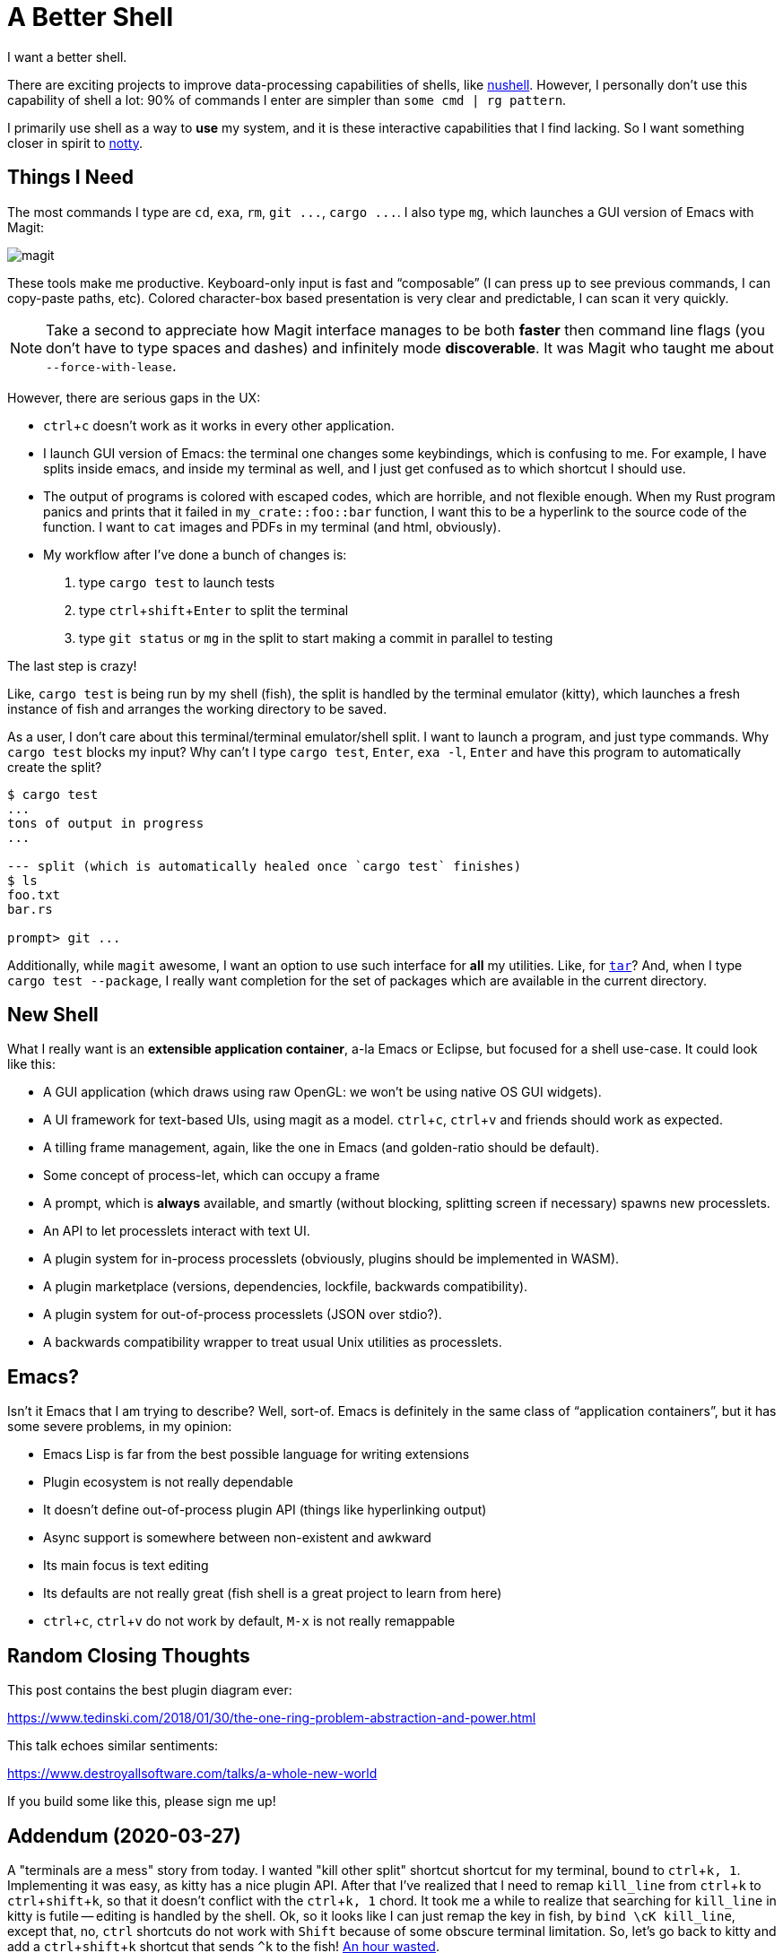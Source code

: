 = A Better Shell
:sectanchors:
:experimental:
:page-liquid:
:page-layout: post

I want a better shell.

There are exciting projects to improve data-processing capabilities of shells, like https://github.com/nushell/nushell[nushell].
However, I personally don't use this capability of shell a lot: 90% of commands I enter are simpler than `some cmd | rg pattern`.

I primarily use shell as a way to *use* my system, and it is these interactive capabilities that I find lacking.
So I want something closer in spirit to https://github.com/withoutboats/notty[notty].

== Things I Need

The most commands I type are `cd`, `exa`, `rm`, `+git ...+`, `+cargo ...+`.
I also type `mg`, which launches a GUI version of Emacs with Magit:

image::/assets/magit.png[]

These tools make me productive.
Keyboard-only input is fast and "`composable`" (I can press kbd:[up] to see previous commands, I can copy-paste paths, etc).
Colored character-box based presentation is very clear and predictable, I can scan it very quickly.

[NOTE]
====
Take a second to appreciate how Magit interface manages to be both *faster* then command line flags (you don't have to type spaces and dashes) and infinitely mode **discoverable**.
It was Magit who taught me about `--force-with-lease`.
====

However, there are serious gaps in the UX:

* kbd:[ctrl+c] doesn't work as it works in every other application.
* I launch GUI version of Emacs: the terminal one changes some keybindings, which is confusing to me.
  For example, I have splits inside emacs, and inside my terminal as well, and I just get confused as to which shortcut I should use.
* The output of programs is colored with escaped codes, which are horrible, and not flexible enough.
  When my Rust program panics and prints that it failed in `my_crate::foo::bar` function, I want this to be a hyperlink to the source code of the function.
  I want to `cat` images and PDFs in my terminal (and html, obviously).
* My workflow after I've done a bunch of changes is:
  . type `cargo test` to launch tests
  . type kbd:[ctrl+shift+Enter] to split the terminal
  . type `git status` or `mg` in the split to start making a commit in parallel to testing

The last step is crazy!

Like, `cargo test` is being run by my shell (fish), the split is handled by the terminal emulator (kitty), which launches a fresh instance of fish and arranges the working directory to be saved.

As a user, I don't care about this terminal/terminal emulator/shell split.
I want to launch a program, and just type commands.
Why `cargo test` blocks my input?
Why can't I type `cargo test`, kbd:[Enter], `exa -l`, kbd:[Enter] and have this program to automatically create the split?

[source]
----------
$ cargo test
...
tons of output in progress
...

--- split (which is automatically healed once `cargo test` finishes)
$ ls
foo.txt
bar.rs

prompt> git ...
----------

Additionally, while `magit` awesome, I want an option to use such interface for **all** my utilities.
Like, for https://xkcd.com/1168/[`tar`]?
And, when I type `cargo test --package`, I really want completion for the set of packages which are available in the current directory.

== New Shell

What I really want is an **extensible application container**, a-la Emacs or Eclipse, but focused for a shell use-case.
It could look like this:

* A GUI application (which draws using raw OpenGL: we won't be using native OS GUI widgets).
* A UI framework for text-based UIs, using magit as a model. kbd:[ctrl+c], kbd:[ctrl+v] and friends should work as expected.
* A tilling frame management, again, like the one in Emacs (and golden-ratio should be default).
* Some concept of process-let, which can occupy a frame
* A prompt, which is **always** available, and smartly (without blocking, splitting screen if necessary) spawns new processlets.
* An API to let processlets interact with text UI.
* A plugin system for in-process processlets (obviously, plugins should be implemented in WASM).
* A plugin marketplace (versions, dependencies, lockfile, backwards compatibility).
* A plugin system for out-of-process processlets (JSON over stdio?).
* A backwards compatibility wrapper to treat usual Unix utilities as processlets.

== Emacs?

Isn't it Emacs that I am trying to describe?
Well, sort-of.
Emacs is definitely in the same class of "`application containers`", but it has some severe problems, in my opinion:

* Emacs Lisp is far from the best possible language for writing extensions
* Plugin ecosystem is not really dependable
* It doesn't define out-of-process plugin API (things like hyperlinking output)
* Async support is somewhere between non-existent and awkward
* Its main focus is text editing
* Its defaults are not really great (fish shell is a great project to learn from here)
* kbd:[ctrl+c], kbd:[ctrl+v] do not work by default, kbd:[M-x] is not really remappable

== Random Closing Thoughts

This post contains the best plugin diagram ever:

https://www.tedinski.com/2018/01/30/the-one-ring-problem-abstraction-and-power.html

This talk echoes similar sentiments:

https://www.destroyallsoftware.com/talks/a-whole-new-world

If you build some like this, please sign me up!

== Addendum (2020-03-27)

A "terminals are a mess" story from today.
I wanted "kill other split" shortcut shortcut for my terminal, bound to kbd:[ctrl+k, 1].
Implementing it was easy, as kitty has a nice plugin API.
After that I've realized that I need to remap `kill_line` from kbd:[ctrl+k] to kbd:[ctrl+shift+k], so that it doesn't conflict with the kbd:[ctrl+k, 1] chord.
It took me a while to realize that searching for `kill_line` in kitty is futile -- editing is handled by the shell.
Ok, so it looks like I can just remap the key in fish, by `bind \cK kill_line`, except that, no, kbd:[ctrl] shortcuts do not work with kbd:[Shift] because of some obscure terminal limitation.
So, let's go back to kitty and add a kbd:[ctrl+shift+k] shortcut that sends `^k` to the fish!
https://github.com/matklad/config/commit/fa1bbcb1813242a571f3aba44f7d986db45ef7cc[An hour wasted].
